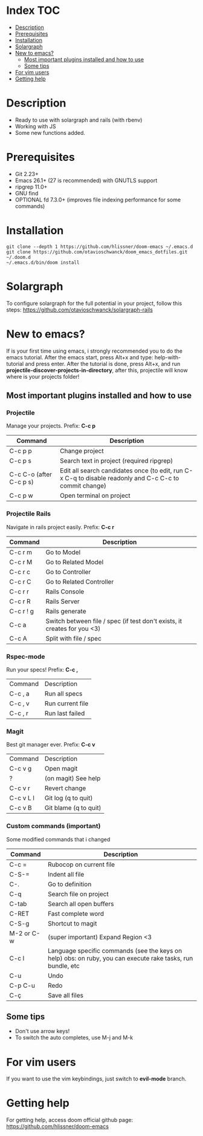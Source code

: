 * Index :TOC:
- [[#description][Description]]
- [[#prerequisites][Prerequisites]]
- [[#installation][Installation]]
- [[#solargraph][Solargraph]]
- [[#new-to-emacs][New to emacs?]]
  - [[#most-important-plugins-installed-and-how-to-use][Most important plugins installed and how to use]]
  - [[#some-tips][Some tips]]
- [[#for-vim-users][For vim users]]
- [[#getting-help][Getting help]]

* Description
+ Ready to use with solargraph and rails (with rbenv)                                                                                                   
+ Working with JS
+ Some new functions added.
  
* Prerequisites
 - Git 2.23+
 - Emacs 26.1+ (27 is recommended) with GNUTLS support
 - ripgrep 11.0+
 - GNU find
 - OPTIONAL fd 7.3.0+ (improves file indexing performance for some commands)

* Installation
#+BEGIN_SRC shell
git clone --depth 1 https://github.com/hlissner/doom-emacs ~/.emacs.d
git clone https://github.com/otavioschwanck/doom_emacs_dotfiles.git ~/.doom.d
~/.emacs.d/bin/doom install
#+END_SRC

* Solargraph
To configure solargraph for the full potential in your project, follow this steps: https://github.com/otavioschwanck/solargraph-rails

* New to emacs?
If is your first time using emacs, i strongly recommended you to do the emacs tutorial.  After the emacs start, press Alt+x and type: help-with-tutorial and press enter.
After the tutorial is done, press Alt+x, and run *projectile-discover-projects-in-directory*, after this, projectile will know where is your projects folder!

** Most important plugins installed and how to use
*** Projectile
Manage your projects.  Prefix: *C-c p*

| Command                 | Description                                                                                             |
|-------------------------+---------------------------------------------------------------------------------------------------------|
| C-c p p                 | Change project                                                                                          |
| C-c p s                 | Search text in project (required ripgrep)                                                               |
| C-c C-o (after C-c p s) | Edit all search candidates once (to edit, run C-x C-q to disable readonly and C-c C-c to commit change) |
| C-c p w                 | Open terminal on project                                                                                |

*** Projectile Rails
Navigate in rails project easily. Prefix: *C-c r*

| Command   | Description                |
|-----------+----------------------------|
| C-c r m   | Go to Model                |
| C-c r M   | Go to Related Model        |
| C-c r c   | Go to Controller           |
| C-c r C   | Go to Related Controller   |
| C-c r r   | Rails Console              |
| C-c r R   | Rails Server               |
| C-c r ! g | Rails generate             |
| C-c a     | Switch between file / spec (if test don't exists, it creates for you <3) |
| C-c A     | Split with file / spec     |

*** Rspec-mode
Run your specs! Prefix: *C-c ,*

| Command | Description      |
| C-c , a | Run all specs    |
| C-c , v | Run current file |
| C-c , r | Run last failed  |

*** Magit
Best git manager ever. Prefix: *C-c v*

| Command   | Description         |
| C-c v g   | Open magit          |
| ?         | (on magit) See help |
| C-c v r   | Revert change       |
| C-c v L l | Git log (q to quit)  |
| C-c v B   | Git blame (q to quit) |


*** Custom commands (important)
Some modified commands that i changed

| Command    | Description                                                                                                 |
|------------+-------------------------------------------------------------------------------------------------------------|
| C-c =      | Rubocop on current file                                                                                     |
| C-S-=      | Indent all file                                                                                             |
| C-.        | Go to definition                                                                                            |
| C-q        | Search file on project                                                                                      |
| C-tab      | Search all open buffers                                                                                     |
| C-RET      | Fast complete word                                                                                          |
| C-S-g      | Shortcut to magit                                                                                           |
| M-2 or C-w | (super important) Expand Region <3                                                                          |
| C-c l      | Language specific commands (see the keys on help) obs: on ruby, you can execute rake tasks, run bundle, etc |
| C-u        | Undo                                                                                                        |
| C-p C-u    | Redo                                                                                                        |
| C-ç        | Save all files                                                                                              |


** Some tips
- Don't use arrow keys!
- To switch the auto completes, use M-j and M-k

* For vim users
If you want to use the vim keybindings, just switch to *evil-mode* branch.

* Getting help
For getting help, access doom official github page: https://github.com/hlissner/doom-emacs
